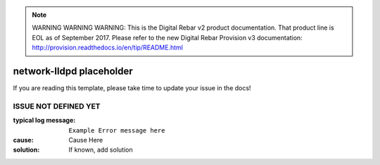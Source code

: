 
.. note:: WARNING WARNING WARNING:  This is the Digital Rebar v2 product documentation.  That product line is EOL as of September 2017.  Please refer to the new Digital Rebar Provision v3 documentation:  http:\/\/provision.readthedocs.io\/en\/tip\/README.html

network-lldpd placeholder
=========================

If you are reading this template, please take time to update your issue in the docs!

ISSUE NOT DEFINED YET
---------------------

:typical log message: ``Example Error message here``
:cause: Cause Here
:solution: If known, add solution

